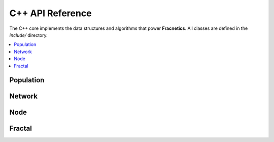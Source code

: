 C++ API Reference
=================

The C++ core implements the data structures and algorithms that power **Fracnetics**.  
All classes are defined in the `include/` directory.

.. contents::
   :local:
   :depth: 1

Population
----------

.. doxygenclass:: Population
   :project: Fracnetics
   :members:
   :protected-members:
   :undoc-members:

Network
-------

.. doxygenclass:: Network
   :project: Fracnetics
   :members:
   :protected-members:
   :undoc-members:

Node
----

.. doxygenclass:: Node
   :project: Fracnetics
   :members:
   :protected-members:
   :undoc-members:

Fractal
-------

.. doxygenfile:: Fractal.hpp
   :project: Fracnetics
   :path: ../include/Fractal.hpp

